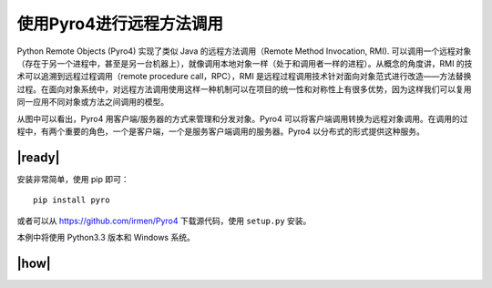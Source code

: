 使用Pyro4进行远程方法调用
=========================

Python Remote Objects (Pyro4) 实现了类似 Java 的远程方法调用（Remote Method Invocation, RMI). 可以调用一个远程对象（存在于另一个进程中，甚至是另一台机器上），就像调用本地对象一样（处于和调用者一样的进程）。从概念的角度讲，RMI 的技术可以追溯到远程过程调用（remote procedure call，RPC），RMI 是远程过程调用技术针对面向对象范式进行改造——方法替换过程。在面向对象系统中，对远程方法调用使用这样一种机制可以在项目的统一性和对称性上有很多优势，因为这样我们可以复用同一应用不同对象或方法之间调用的模型。

.. image:: ../images/RMI.png

从图中可以看出，Pyro4 用客户端/服务器的方式来管理和分发对象。Pyro4 可以将客户端调用转换为远程对象调用。在调用的过程中，有两个重要的角色，一个是客户端，一个是服务客户端调用的服务器。Pyro4 以分布式的形式提供这种服务。

|ready|
-------

安装非常简单，使用 pip 即可： ::

    pip install pyro

或者可以从 https://github.com/irmen/Pyro4 下载源代码，使用 ``setup.py`` 安装。

本例中将使用 Python3.3 版本和 Windows 系统。

|how|
-----


